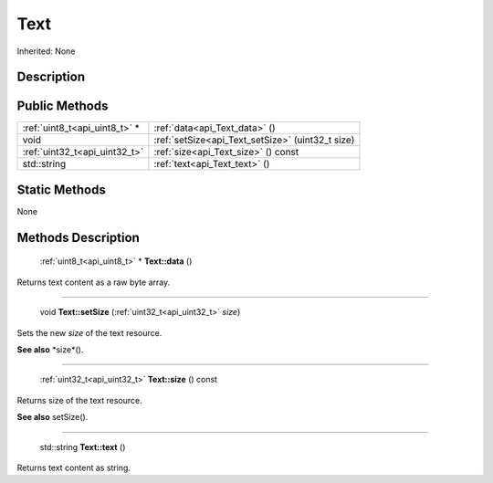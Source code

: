 .. _api_Text:

Text
====

Inherited: None

.. _api_Text_description:

Description
-----------



.. _api_Text_public:

Public Methods
--------------

+--------------------------------+---------------------------------------------------+
|  :ref:`uint8_t<api_uint8_t>` * | :ref:`data<api_Text_data>` ()                     |
+--------------------------------+---------------------------------------------------+
|                           void | :ref:`setSize<api_Text_setSize>` (uint32_t  size) |
+--------------------------------+---------------------------------------------------+
|  :ref:`uint32_t<api_uint32_t>` | :ref:`size<api_Text_size>` () const               |
+--------------------------------+---------------------------------------------------+
|                    std::string | :ref:`text<api_Text_text>` ()                     |
+--------------------------------+---------------------------------------------------+



.. _api_Text_static:

Static Methods
--------------

None

.. _api_Text_methods:

Methods Description
-------------------

.. _api_Text_data:

 :ref:`uint8_t<api_uint8_t>` * **Text::data** ()

Returns text content as a raw byte array.

----

.. _api_Text_setSize:

 void **Text::setSize** (:ref:`uint32_t<api_uint32_t>`  *size*)

Sets the new *size* of the text resource.

**See also** *size*().

----

.. _api_Text_size:

 :ref:`uint32_t<api_uint32_t>`  **Text::size** () const

Returns size of the text resource.

**See also** setSize().

----

.. _api_Text_text:

 std::string **Text::text** ()

Returns text content as string.


